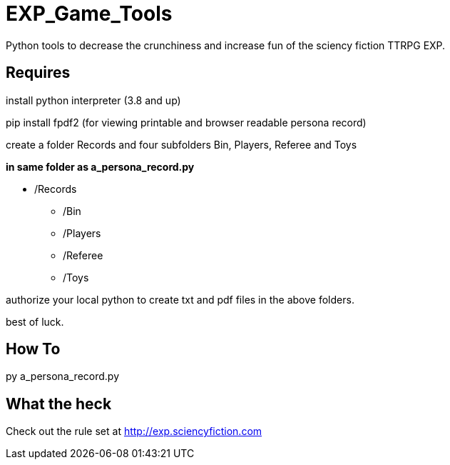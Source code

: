 # EXP_Game_Tools
Python tools to decrease the crunchiness and increase fun of the sciency fiction TTRPG EXP.

## Requires
install python interpreter (3.8 and up)

pip install fpdf2 (for viewing printable and browser readable persona record)

create a folder Records and four subfolders Bin, Players, Referee and Toys

.*in same folder as a_persona_record.py*
* /Records
** /Bin
** /Players
** /Referee
** /Toys

authorize your local python to create txt and pdf files in the above folders. 

best of luck.

## How To
py a_persona_record.py 

## What the heck
Check out the rule set at http://exp.sciencyfiction.com
